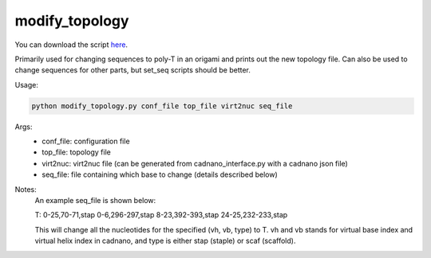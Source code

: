 .. oxDNA_UTILS documentation master file, created by
   sphinx-quickstart on Fri Nov 22 08:42:20 2019.
   You can adapt this file completely to your liking, but it should at least
   contain the root `toctree` directive.

modify_topology
=======================================

You can download the script `here <https://github.com/mckwxp/oxDNA_UTILS/tree/master/new_scripts>`_.

Primarily used for changing sequences to poly-T in an origami and prints out the new topology file. 
Can also be used to change sequences for other parts, but set_seq scripts should be better.

Usage:

.. code:: python

   python modify_topology.py conf_file top_file virt2nuc seq_file

Args:
    - conf_file: configuration file
    - top_file: topology file
    - virt2nuc: virt2nuc file (can be generated from cadnano_interface.py with a cadnano json file)
    - seq_file: file containing which base to change (details described below)

Notes:
    An example seq_file is shown below:

    T: 0-25,70-71,stap 0-6,296-297,stap 8-23,392-393,stap 24-25,232-233,stap

    This will change all the nucleotides for the specified (vh, vb, type) to T. vh and vb stands for virtual base index and virtual helix index in cadnano, and type is either stap (staple) or scaf (scaffold).
